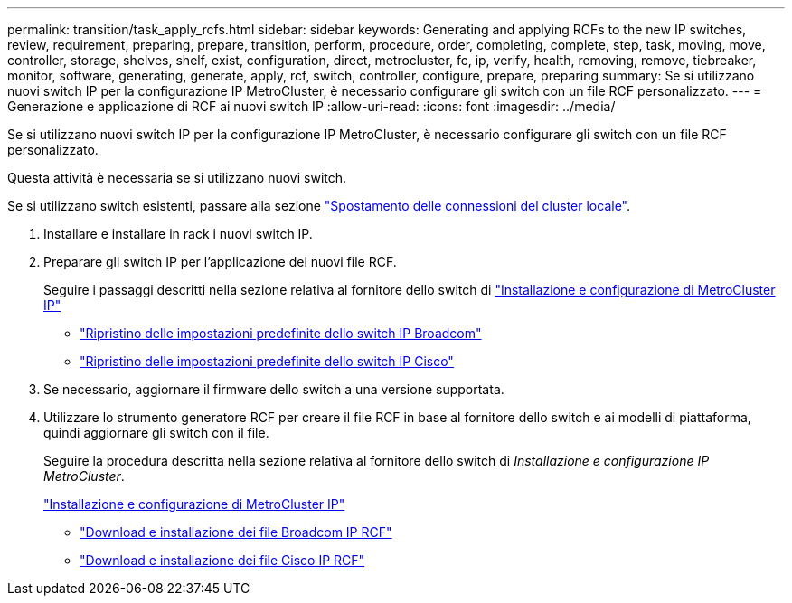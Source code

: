 ---
permalink: transition/task_apply_rcfs.html 
sidebar: sidebar 
keywords: Generating and applying RCFs to the new IP switches, review, requirement, preparing, prepare, transition, perform, procedure, order, completing, complete, step, task, moving, move, controller, storage, shelves, shelf, exist, configuration, direct, metrocluster, fc, ip, verify, health, removing, remove, tiebreaker, monitor, software, generating, generate, apply, rcf, switch, controller, configure, prepare, preparing 
summary: Se si utilizzano nuovi switch IP per la configurazione IP MetroCluster, è necessario configurare gli switch con un file RCF personalizzato. 
---
= Generazione e applicazione di RCF ai nuovi switch IP
:allow-uri-read: 
:icons: font
:imagesdir: ../media/


[role="lead"]
Se si utilizzano nuovi switch IP per la configurazione IP MetroCluster, è necessario configurare gli switch con un file RCF personalizzato.

Questa attività è necessaria se si utilizzano nuovi switch.

Se si utilizzano switch esistenti, passare alla sezione link:task_move_cluster_connections.html["Spostamento delle connessioni del cluster locale"].

. Installare e installare in rack i nuovi switch IP.
. Preparare gli switch IP per l'applicazione dei nuovi file RCF.
+
Seguire i passaggi descritti nella sezione relativa al fornitore dello switch di link:../install-ip/using_rcf_generator.html["Installazione e configurazione di MetroCluster IP"]

+
** link:../install-ip/task_switch_config_broadcom.html["Ripristino delle impostazioni predefinite dello switch IP Broadcom"]
** link:../install-ip/task_switch_config_cisco.html["Ripristino delle impostazioni predefinite dello switch IP Cisco"]


. Se necessario, aggiornare il firmware dello switch a una versione supportata.
. Utilizzare lo strumento generatore RCF per creare il file RCF in base al fornitore dello switch e ai modelli di piattaforma, quindi aggiornare gli switch con il file.
+
Seguire la procedura descritta nella sezione relativa al fornitore dello switch di _Installazione e configurazione IP MetroCluster_.

+
link:../install-ip/concept_considerations_differences.html["Installazione e configurazione di MetroCluster IP"]

+
** link:../install-ip/task_switch_config_broadcom.html["Download e installazione dei file Broadcom IP RCF"]
** link:../install-ip/task_switch_config_cisco.html["Download e installazione dei file Cisco IP RCF"]



